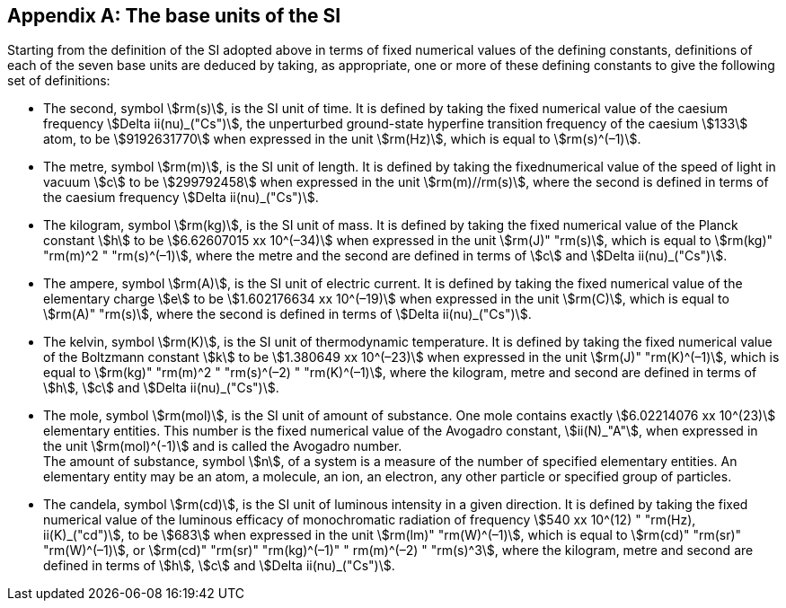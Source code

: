 [appendix,obligation=informative]
== The base units(((base unit(s)))) of the SI

Starting from the definition of the SI adopted above in terms of fixed numerical values of the ((defining constants)), definitions of each of the seven base units(((base unit(s)))) are deduced by taking, as appropriate, one or more of these ((defining constants)) to give the following set of definitions:

* The second, symbol stem:[rm(s)], is the SI unit of time. It is defined by taking the fixed numerical value of the ((caesium frequency)) stem:[Delta ii(nu)_("Cs")], the unperturbed ground-state hyperfine transition frequency of the caesium stem:[133] atom, to be stem:[9192631770] when expressed in the unit stem:[rm(Hz)], which is equal to stem:[rm(s)^(–1)].
* The metre(((metre (m)))), symbol stem:[rm(m)], is the SI unit of length. It is defined by taking the fixednumerical value of the speed of light in vacuum stem:[c] to be stem:[299792458] when expressed in the unit stem:[rm(m)//rm(s)], where the second is defined in terms of the ((caesium frequency)) stem:[Delta ii(nu)_("Cs")].
* The kilogram, symbol stem:[rm(kg)], is the SI unit of mass. It is defined by taking the fixed numerical value of the ((Planck constant)) stem:[h] to be stem:[6.62607015 xx 10^(–34)] when expressed in the unit stem:[rm(J)" "rm(s)], which is equal to stem:[rm(kg)" "rm(m)^2 " "rm(s)^(–1)], where the metre and the second are defined in terms of stem:[c] and stem:[Delta ii(nu)_("Cs")].
* The ampere(((ampere (A)))), symbol stem:[rm(A)], is the SI unit of ((electric current)). It is defined by taking the fixed numerical value of the ((elementary charge)) stem:[e] to be stem:[1.602176634 xx 10^(–19)] when expressed in the unit stem:[rm(C)], which is equal to stem:[rm(A)" "rm(s)], where the second is defined in terms of stem:[Delta ii(nu)_("Cs")]. 
* The kelvin, symbol stem:[rm(K)], is the SI unit of thermodynamic temperature. It is defined by taking the fixed numerical value of the ((Boltzmann constant)) stem:[k] to be stem:[1.380649 xx 10^(–23)] when expressed in the unit stem:[rm(J)" "rm(K)^(–1)], which is equal to stem:[rm(kg)" "rm(m)^2 " "rm(s)^(–2) " "rm(K)^(–1)], where the kilogram, metre and second are defined in terms of stem:[h], stem:[c] and stem:[Delta ii(nu)_("Cs")].
* The mole, symbol stem:[rm(mol)], is the SI unit of amount of substance. One mole contains exactly stem:[6.02214076 xx 10^(23)] elementary entities. This number is the fixed numerical value of the ((Avogadro constant)), stem:[ii(N)_"A"], when expressed in the unit stem:[rm(mol)^(-1)] and is called the ((Avogadro number)). +
The amount of substance, symbol stem:[n], of a system is a measure of the number of specified elementary entities. An elementary entity may be an atom, a molecule, an ion, an electron, any other particle or specified group of particles.
* The candela(((candela (cd)))), symbol stem:[rm(cd)], is the SI unit of luminous intensity in a given direction. It is defined by taking the fixed numerical value of the ((luminous efficacy)) of monochromatic radiation of frequency stem:[540 xx 10^(12) " "rm(Hz), ii(K)_("cd")], to be stem:[683] when expressed in the unit stem:[rm(lm)" "rm(W)^(–1)], which is equal to stem:[rm(cd)" "rm(sr)" "rm(W)^(–1)], or stem:[rm(cd)" "rm(sr)" "rm(kg)^(–1)" " rm(m)^(–2) " "rm(s)^3], where the kilogram, metre and second are defined in terms of stem:[h], stem:[c] and stem:[Delta ii(nu)_("Cs")].